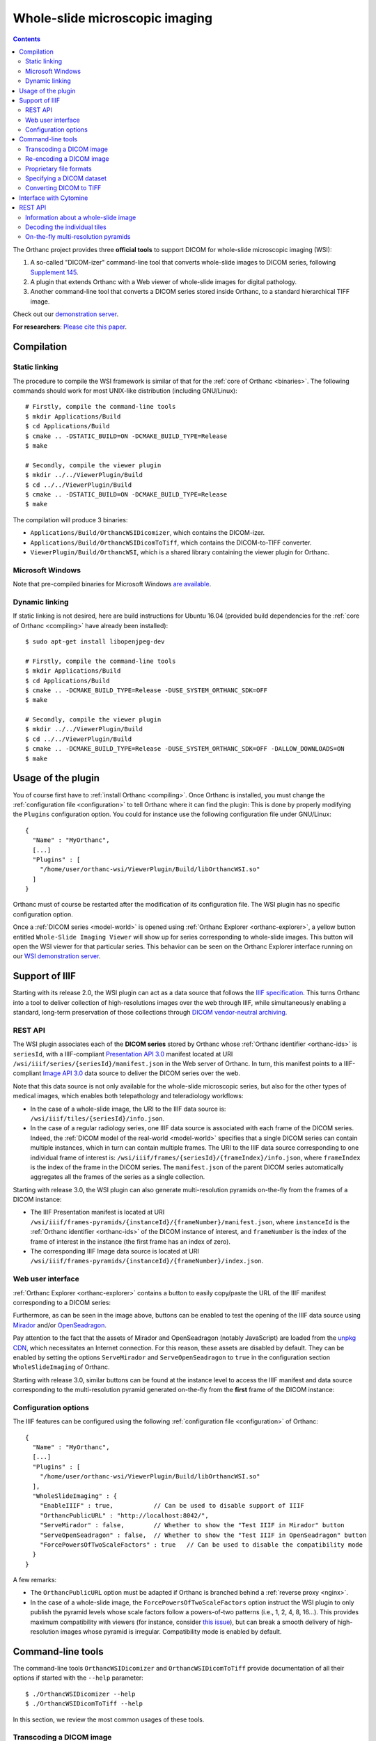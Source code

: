 .. _wsi:


Whole-slide microscopic imaging
===============================

.. contents::

The Orthanc project provides three **official tools** to support DICOM
for whole-slide microscopic imaging (WSI):

1. A so-called "DICOM-izer" command-line tool that converts
   whole-slide images to DICOM series, following `Supplement 145
   <ftp://medical.nema.org/medical/dicom/final/sup145_ft.pdf>`__.
2. A plugin that extends Orthanc with a Web viewer of whole-slide
   images for digital pathology. 
3. Another command-line tool that converts a DICOM series stored
   inside Orthanc, to a standard hierarchical TIFF image.

Check out our `demonstration server
<https://orthanc.uclouvain.be/wsi/>`__.

**For researchers**: `Please cite this paper
<https://doi.org/10.5220/0006155100810087>`__.


Compilation
-----------

Static linking
^^^^^^^^^^^^^^

.. highlight:: text

The procedure to compile the WSI framework is similar of that for the
:ref:`core of Orthanc <binaries>`. The following commands should work
for most UNIX-like distribution (including GNU/Linux)::

  # Firstly, compile the command-line tools
  $ mkdir Applications/Build
  $ cd Applications/Build
  $ cmake .. -DSTATIC_BUILD=ON -DCMAKE_BUILD_TYPE=Release
  $ make

  # Secondly, compile the viewer plugin
  $ mkdir ../../ViewerPlugin/Build
  $ cd ../../ViewerPlugin/Build
  $ cmake .. -DSTATIC_BUILD=ON -DCMAKE_BUILD_TYPE=Release
  $ make  

The compilation will produce 3 binaries:

* ``Applications/Build/OrthancWSIDicomizer``, which contains the DICOM-izer.
* ``Applications/Build/OrthancWSIDicomToTiff``, which contains the DICOM-to-TIFF converter.
* ``ViewerPlugin/Build/OrthancWSI``, which is a shared library containing the viewer plugin for Orthanc.

Microsoft Windows
^^^^^^^^^^^^^^^^^
  
Note that pre-compiled binaries for Microsoft Windows `are available
<https://orthanc.uclouvain.be/downloads/windows-32/orthanc-wsi/index.html>`__.


Dynamic linking
^^^^^^^^^^^^^^^

.. highlight:: text
               
If static linking is not desired, here are build instructions for
Ubuntu 16.04 (provided build dependencies for the :ref:`core of
Orthanc <compiling>` have already been installed)::

  $ sudo apt-get install libopenjpeg-dev

  # Firstly, compile the command-line tools
  $ mkdir Applications/Build
  $ cd Applications/Build
  $ cmake .. -DCMAKE_BUILD_TYPE=Release -DUSE_SYSTEM_ORTHANC_SDK=OFF
  $ make

  # Secondly, compile the viewer plugin
  $ mkdir ../../ViewerPlugin/Build
  $ cd ../../ViewerPlugin/Build
  $ cmake .. -DCMAKE_BUILD_TYPE=Release -DUSE_SYSTEM_ORTHANC_SDK=OFF -DALLOW_DOWNLOADS=ON
  $ make



Usage of the plugin
-------------------

.. highlight:: text

You of course first have to :ref:`install Orthanc <compiling>`. Once
Orthanc is installed, you must change the :ref:`configuration file
<configuration>` to tell Orthanc where it can find the plugin: This is
done by properly modifying the ``Plugins`` configuration option. You
could for instance use the following configuration file under
GNU/Linux::

  {
    "Name" : "MyOrthanc",
    [...]
    "Plugins" : [
      "/home/user/orthanc-wsi/ViewerPlugin/Build/libOrthancWSI.so"
    ]
  }

Orthanc must of course be restarted after the modification of its
configuration file. The WSI plugin has no specific configuration
option.

Once a :ref:`DICOM series <model-world>` is opened using :ref:`Orthanc
Explorer <orthanc-explorer>`, a yellow button entitled ``Whole-Slide
Imaging Viewer`` will show up for series corresponding to whole-slide
images. This button will open the WSI viewer for that particular
series. This behavior can be seen on the Orthanc Explorer interface
running on our `WSI demonstration server
<https://orthanc.uclouvain.be/wsi-orthanc/app/explorer.html>`__.


Support of IIIF
---------------

Starting with its release 2.0, the WSI plugin can act as a data source
that follows the `IIIF specification
<https://en.wikipedia.org/wiki/International_Image_Interoperability_Framework>`__. This
turns Orthanc into a tool to deliver collection of high-resolutions
images over the web through IIIF, while simultaneously enabling a
standard, long-term preservation of those collections through `DICOM
vendor-neutral archiving <https://en.wikipedia.org/wiki/DICOM>`__.

REST API
^^^^^^^^

The WSI plugin associates each of the **DICOM series** stored by
Orthanc whose :ref:`Orthanc identifier <orthanc-ids>` is ``seriesId``,
with a IIIF-compliant `Presentation API 3.0
<https://iiif.io/api/presentation/3.0/>`__ manifest located at URI
``/wsi/iiif/series/{seriesId}/manifest.json`` in the Web server of
Orthanc. In turn, this manifest points to a IIIF-compliant `Image API
3.0 <https://iiif.io/api/image/3.0/>`__ data source to deliver the
DICOM series over the web.

Note that this data source is not only available for the whole-slide
microscopic series, but also for the other types of medical images,
which enables both telepathology and teleradiology workflows:

* In the case of a whole-slide image, the URI to the IIIF data source
  is: ``/wsi/iiif/tiles/{seriesId}/info.json``.

* In the case of a regular radiology series, one IIIF data source is
  associated with each frame of the DICOM series. Indeed, the
  :ref:`DICOM model of the real-world <model-world>` specifies that a
  single DICOM series can contain multiple instances, which in turn
  can contain multiple frames. The URI to the IIIF data source
  corresponding to one individual frame of interest is:
  ``/wsi/iiif/frames/{seriesId}/{frameIndex}/info.json``, where
  ``frameIndex`` is the index of the frame in the DICOM series.  The
  ``manifest.json`` of the parent DICOM series automatically
  aggregates all the frames of the series as a single collection.

Starting with release 3.0, the WSI plugin can also generate
multi-resolution pyramids on-the-fly from the frames of a DICOM
instance:

* The IIIF Presentation manifest is located at URI
  ``/wsi/iiif/frames-pyramids/{instanceId}/{frameNumber}/manifest.json``,
  where ``instanceId`` is the :ref:`Orthanc identifier <orthanc-ids>`
  of the DICOM instance of interest, and ``frameNumber`` is the index
  of the frame of interest in the instance (the first frame has an
  index of zero).

* The corresponding IIIF Image data source is located at URI 
  ``/wsi/iiif/frames-pyramids/{instanceId}/{frameNumber}/index.json``.
  

Web user interface
^^^^^^^^^^^^^^^^^^
  
:ref:`Orthanc Explorer <orthanc-explorer>` contains a button to easily
copy/paste the URL of the IIIF manifest corresponding to a DICOM
series:

.. image:: ../images/2023-07-13-IIIF.png
           :align: center
           :width: 500px

Furthermore, as can be seen in the image above, buttons can be enabled
to test the opening of the IIIF data source using `Mirador
<https://projectmirador.org/>`__ and/or `OpenSeadragon
<https://openseadragon.github.io/>`__.

Pay attention to the fact that the assets of Mirador and OpenSeadragon
(notably JavaScript) are loaded from the `unpkg CDN
<https://www.unpkg.com/>`__, which necessitates an Internet
connection. For this reason, these assets are disabled by
default. They can be enabled by setting the options ``ServeMirador``
and ``ServeOpenSeadragon`` to ``true`` in the configuration section
``WholeSlideImaging`` of Orthanc.

Starting with release 3.0, similar buttons can be found at the
instance level to access the IIIF manifest and data source
corresponding to the multi-resolution pyramid generated on-the-fly
from the **first** frame of the DICOM instance:

.. image:: ../images/2024-12-27-IIIF.png
           :align: center
           :width: 500px


Configuration options
^^^^^^^^^^^^^^^^^^^^^

.. highlight:: json

The IIIF features can be configured using the following
:ref:`configuration file <configuration>` of Orthanc::

  {
    "Name" : "MyOrthanc",
    [...]
    "Plugins" : [
      "/home/user/orthanc-wsi/ViewerPlugin/Build/libOrthancWSI.so"
    ],
    "WholeSlideImaging" : {
      "EnableIIIF" : true,           // Can be used to disable support of IIIF
      "OrthancPublicURL" : "http://localhost:8042/",
      "ServeMirador" : false,        // Whether to show the "Test IIIF in Mirador" button
      "ServeOpenSeadragon" : false,  // Whether to show the "Test IIIF in OpenSeadragon" button
      "ForcePowersOfTwoScaleFactors" : true   // Can be used to disable the compatibility mode
    }
  }

A few remarks:
  
* The ``OrthancPublicURL`` option must be adapted if Orthanc is
  branched behind a :ref:`reverse proxy <nginx>`.

* In the case of a whole-slide image, the
  ``ForcePowersOfTwoScaleFactors`` option instruct the WSI plugin to
  only publish the pyramid levels whose scale factors follow a
  powers-of-two patterns (i.e., 1, 2, 4, 8, 16...). This provides
  maximum compatibility with viewers (for instance, consider `this
  issue
  <https://github.com/openseadragon/openseadragon/issues/2379>`__),
  but can break a smooth delivery of high-resolution images whose
  pyramid is irregular. Compatibility mode is enabled by default.


Command-line tools
------------------

.. highlight:: text

The command-line tools ``OrthancWSIDicomizer`` and
``OrthancWSIDicomToTiff`` provide documentation of all their options
if started with the ``--help`` parameter::

  $ ./OrthancWSIDicomizer --help
  $ ./OrthancWSIDicomToTiff --help

In this section, we review the most common usages of these tools.


Transcoding a DICOM image
^^^^^^^^^^^^^^^^^^^^^^^^^

The most simple usage consists in converting some whole-slide image to
DICOM, then uploading it to Orthanc::

  $ ./OrthancWSIDicomizer Source.tif

This command will transcode some `hierarchical, tiled TIFF
<https://en.wikipedia.org/wiki/TIFF>`__ image called ``Source.tif``,
and push the generated DICOM files to the default Orthanc server
(running on ``localhost`` and listening to HTTP port ``8042``) using
its :ref:`REST API <rest>`. The log of the command will give you the
:ref:`identifier of the generated series <orthanc-ids>`, so that you
can locate it in Orthanc Explorer. This conversion is fast, as no
re-encoding takes place: If the source TIFF image contains JPEG tiles,
these tiles will be simply written as such.

Obviously, you can specify the parameters of the REST API of your
target Orthanc server::

  $ ./OrthancWSIDicomizer Source.tif --orthanc=http://localhost:8042/ --username=orthanc --password=orthanc

It is also possible to write the DICOM instances directly onto some
folder of the filesystem (the target folder must be existing)::

  $ ./OrthancWSIDicomizer Source.tif --folder=/tmp/dicomized/

This command will create a set of files entitled like
``/tmp/dicomized/wsi-XXXXXX.dcm``. You can modify this pattern using
the command-line option ``--folder-pattern``.

By default, the DICOM-izer will spread the output series as a set of
DICOM files whose size stays below 10MB. This prevents the appearance
of huge files, which speeds up further processing. This behavior can
be controlled using the ``--max-size`` command-line option.


Re-encoding a DICOM image
^^^^^^^^^^^^^^^^^^^^^^^^^

The section above explained how to transcode whole-slide images,
without modifying the compression scheme of their individual tiles
(which is most commonly JPEG). You can instruct the DICOM-izer to
re-encode each and every individual tile as follows::

  $ ./OrthancWSIDicomizer Source.tif --reencode=1 --compression=jpeg2000

This example would create a series of DICOM instances encoded using
the JPEG2k transfer syntax (whose UID is ``1.2.840.10008.1.2.4.90``).
As JPEG2k is not natively supported by many Web browsers, the Web
viewer plugin would transparently convert such JPEG2k-encoded tiles to
PNG images.

It is also possible to re-encode the image so as to reduce disk space
consumption by changing the JPEG quality::

  $ ./OrthancWSIDicomizer Source.tif --reencode=1 --compression=jpeg --jpeg-quality=10

The DICOM-izer also allows to re-generate all the multi-resolution
pyramid. This is extremely importantly to enhance the user experience
of the Web interface, if the source image only features the finest
zoom level of the whole-slide image::

  $ ./OrthancWSIDicomizer Source.tif --pyramid=1 --smooth=1

The number of levels in the pyramid can be controlled using the
``--levels`` command-line option. The ``--smooth=1`` option tells the
DICOM-izer to apply `Gaussian smoothing
<https://en.wikipedia.org/wiki/Gaussian_blur>`__ when re-scaling the
image, in order to avoid the appearance of aliasing in the
multi-resolution pyramid. This produces nicer images, at the price of
higher computation time.

All the examples described in this section are obviously much more
CPU-intensive than simple transcoding. The DICOM-izer takes advantage
in multi-threading to reduce the computation time.  By default, it will
use half the number of logical CPU cores that are available. This
behavior can be fine-tuned using command-line option ``--threads``.



Proprietary file formats
^^^^^^^^^^^^^^^^^^^^^^^^

Out-of-the-box, the DICOM-izer supports standard hierarchical TIFF
images. Some commonplace image formats (PNG and JPEG) can be
DICOM-ized as well. However, whole-slide images can come in many
proprietary file formats. To re-encode such images, the DICOM-izer
relies upon the `OpenSlide toolbox <https://openslide.org/>`__.

For this feature to work, you have to tell the command-line tool where
it can find the OpenSlide shared library. GNU/Linux distributions
generally provide packages containing the OpenSlide shared library
(e.g. under Debian/Ubuntu, simply install the ``libopenslide0``
package)::

  $ ./OrthancWSIDicomizer --openslide=libopenslide.so CMU-1-JP2K-33005.svs

Pre-compiled Microsoft Windows binaries of this shared library can be
found on the `OpenSlide homepage <https://openslide.org/download/>`__ (Note that
you should copy all .dll files from the OpenSlide package next to the OrthancWSIDicomizer
executable)::

  $ ./OrthancWSIDicomizer --openslide=libopenslide-0.dll CMU-1-JP2K-33005.svs

Note that this operation implies the re-encoding of the source image
from the proprietary file format, which is much more time-consuming
than simply transcoding a TIFF image.


Specifying a DICOM dataset
^^^^^^^^^^^^^^^^^^^^^^^^^^

So far, we have only been discussing the whole-slide image by itself,
and not the :ref:`medical information <dicom-tags>` that is associated
with each DICOM file. The DICOM tags that must be embedded inside the
generated DICOM series can be specified using the user-friendly JSON
file format. You would first generate a minimal, sample JSON dataset
as follows::

  $ ./OrthancWSIDicomizer --sample-dataset > dataset.json

Secondly, you would edit the just-generated ``dataset.json`` file
using any text editor (or any script interfaced with your RIS), so as
to encode medical information associated with the image
acquisition. Finally, tell the DICOM-izer where it can find the
dataset when re-encoding or transcoding the image::

  $ ./OrthancWSIDicomizer Source.tif --dataset=dataset.json

Note that it is always a good idea to check whether all the required
DICOM tags have been properly provided, e.g. by running the
``dciodvfy`` command-line tool provided by `David Clunie
<http://www.dclunie.com/dicom3tools.html>`__ that checks the
compliance of DICOM files.


Converting DICOM to TIFF
^^^^^^^^^^^^^^^^^^^^^^^^

The whole-slide imaging framework for Orthanc also provides a
command-line tool that converts some DICOM series, as a standard
hierarchical, tiled TIFF image. This is important if you wish to
export some DICOM file to a framework that does not support DICOM
Supplement 145.

Here is how you would convert a whole-slide image stored in the
default Orthanc server::

  $ ./OrthancWSIDicomToTiff fdf53e42-06d7377a-c24c59fd-3704e72d-f4c75b68 Target.tif

You just have to provide the :ref:`Orthanc identifier <orthanc-ids>`
of the series of interest (that can be retrieved using :ref:`Orthanc
Explorer <orthanc-explorer>` or the :ref:`REST API <rest>`), and the
path to the target TIFF file.

Similarly to the DICOM-izer, the command-line options ``--orthanc``,
``--username`` and ``--password`` can be used to specify the
parameters of your Orthanc server.


Interface with Cytomine
-----------------------

`Cytomine <https://cytomine.be/>`__ is an "*open-source rich internet
application for collaborative analysis of multi-gigapixel images.*"
Starting with release 1.1 of the whole-slide imaging framework for
Orthanc, it is possible to exchange digital pathology images back and
forth between Orthanc and Cytomine according to the following
workflow:

.. image:: ../images/2021-12-12-Cytomine.png
           :align: center
           :width: 500px

|

As can be seen, ``OrthancWSIDicomizer`` imports the source image from
Cytomine using its REST API, then puts the converted DICOM instances
onto Orthanc using its REST API. Here is a minimalist sample call to
the ``OrthancWSIDicomizer`` command-line tool to convert an image from
a Cytomine server onto an Orthanc server listening on
``localhost:8042`` with default parameters ::

  $ ./OrthancWSIDicomizer --cytomine-url=http://XXX --cytomine-image=325 \
                          --cytomine-public-key=YYY --cytomine-private-key=ZZZ \
                          --threads=4 --pyramid=1 --username=orthanc --password=orthanc --verbose 

The ``--cytomine-image`` parameter corresponds to the ID of the `Image
Instance <https://doc.uliege.cytomine.org/dev-guide/api/reference>`__
of interest. This ID can easily be retrieved from the Web interface of
Cytomine:

.. image:: ../images/Cytomine.png
           :align: center
           :width: 600px

|

The ``--cytomine-public-key`` and ``--cytomine-private-key``
parameters grant access to the REST API of Cytomine, and can be found
in the parameters of your account using the Web interface of Cytomine:

.. image:: ../images/CytomineKeys.png
           :align: center
           :width: 600px

|




REST API
--------

Besides providing an user interface, the plugin for whole-slide
imaging also enrich the :ref:`REST API <rest>` of Orthanc with some
new URIs, that are described in this section.

Note that the Web interface of the plugin exclusively relies upon this
enriched REST API in order to display whole-slide images using the
`OpenLayers 3 <https://openlayers.org/>`__ JavaScript library.


Information about a whole-slide image
^^^^^^^^^^^^^^^^^^^^^^^^^^^^^^^^^^^^^

You can check whether a DICOM series associated with some known
:ref:`Orthanc ID <orthanc-ids>` ``id`` corresponds to a whole-slide
image by calling the ``/wsi/pyramids/{id}`` URI. A HTTP status code
404 is returned if the series is *not* a whole-slide image::

  $ curl -v http://localhost:8042/wsi/pyramids/ca2cc2ef-2dd8be12-0a4506ae-d565b7e1-a4ca9068
  [...]
  < HTTP/1.1 404 Not Found

However, if the identifier corresponds to a valid whole-slide image,
you will get information about its multi-resolution pyramid, formatted
using JSON::

  $ curl http://localhost:8042/wsi/pyramids/f0ed5846-2ce36a70-d27bb5d3-6ed9dac2-ee638d85
  {
    "ID" : "f0ed5846-2ce36a70-d27bb5d3-6ed9dac2-ee638d85",
    "Resolutions" : [ 1, 2, 4, 8, 16 ],
    "Sizes" : [
      [ 10800, 5400 ],
      [ 5400, 2700 ],
      [ 2700, 1350 ],
      [ 1350, 675 ],
      [ 675, 338 ]
    ],
    "TileHeight" : 512,
    "TileWidth" : 512,
    "TilesCount" : [
      [ 22, 11 ],
      [ 11, 6 ],
      [ 6, 3 ],
      [ 3, 2 ],
      [ 2, 1 ]
    ],
    "TotalHeight" : 5400,
    "TotalWidth" : 10800
  }

The size of the finest level of the pyramid is verbatim available from
this output (in the example above, ``10,800 x 5,400`` pixels), as well
as the size of each individual tile (``512 x 512`` pixels). The
``TilesCount`` gives, for each level of the pyramid (sorted in
decreasing resolutions), the number of tiles along each dimension: In
the example above, the coarsest level contains 2 tiles along the X
axis, and 1 tile along the Y.

Note that the interpretation of the whole-slide image is done
transparently by the plugin, which frees the user from parsing each
and every DICOM instance in the series.

The medical information associated with the series or its instances
can as usual be retrieved using the core :ref:`REST API <rest>` of
Orthanc.


.. _wsi-individual-tiles:

Decoding the individual tiles
^^^^^^^^^^^^^^^^^^^^^^^^^^^^^

As discussed above, the ``/wsi/pyramids/{id}`` gives information about
the number of tiles in each level of the multi-resolution pyramid
associated with series ``id``.

You can then retrieve the individual tiles of each level using the
``/wsi/tiles/{id}/{z}/{x}/{y}`` URI, where ``z`` corresponds to the
level of interest, and (``x``, ``y``) the index of the tile of
interest at this level. All of these indices start at zero, the level
``z=0`` corresponding to the finest level.

For instance, here is how to retrieve the central tile of the finest
level of the pyramid (that contains ``22 x 11`` tiles in our example)::

  $ curl http://localhost:8042/wsi/tiles/f0ed5846-2ce36a70-d27bb5d3-6ed9dac2-ee638d85/0/11/5 > tile.jpg
  $ identify ./tile.jpg 
  ./tile.jpg JPEG 512x512 512x512+0+0 8-bit DirectClass 88.5KB 0.000u 0:00.000

As can be seen, the plugin has returned a JPEG image of size ``512 x
512``, which corresponds to the size of the tiles in this sample
image. If trying to access a tile outside the image, the plugin will
return with an HTTP status code that is not ``200 OK``. Similarly,
here is how to retrieve a tile at the coarsest level (the pyramid has
5 levels in our example)::

  $ curl http://localhost:8042/wsi/tiles/f0ed5846-2ce36a70-d27bb5d3-6ed9dac2-ee638d85/4/0/0 > tile.jpg

Depending upon the transfer syntax of the DICOM instances, the tile
might not be encoded using JPEG. Indeed, if the transfer syntax is
uncompressed (UID ``1.2.840.10008.1.2`` and friends) or JPEG2k
lossless (UID ``1.2.840.10008.1.2.4.90``), the plugin will
transparently re-encode the tile to PNG in order to avoid any
destructive compression.

NB: Starting with version 2.0 of the WSI plugin, the
``/wsi/tiles/{id}/{z}/{x}/{y}`` route accepts the ``Accept`` HTTP
header, which can be used to force the compression of the tile. The
allowed values for ``Accept`` are: ``image/png``, ``image/jpeg``, and
``image/jp2`` (which corresponds to JPEG2k).


On-the-fly multi-resolution pyramids
^^^^^^^^^^^^^^^^^^^^^^^^^^^^^^^^^^^^

Starting with release 3.0, the WSI plugin can generate
**multi-resolution pyramids on-the-fly**, directly from the frames of
a DICOM instance, without having to call the ``OrthancWSIDicomizer``
command-line tool. Whenever deep zoom is requested for one frame in
one DICOM instance, a pyramid is dynamically generated and cached in
RAM server-side.

This feature can be used to serve large images over
Internet with a responsive user interface. The corresponding Web
viewer in Orthanc Explorer is referred to as **deep zoom**.

The REST API associated with this feature is similar to the
multi-resolution pyramids associated with the "VL Whole Slide
Microscopy Image IOD", as pre-computed by ``OrthancWSIDicomizer``:

* Information about the pyramid is located at URI
  ``/wsi/frames-pyramids/{instanceId}/{frameNumber}``, where
  ``instanceId`` is the :ref:`Orthanc identifier <orthanc-ids>` of the
  DICOM instance of interest, and ``frameNumber`` is the index of the
  frame of interest in the instance (the first frame has an index of
  zero). For instance::

   {
     "BackgroundColor" : "#000000",
     "FrameNumber" : 0,
     "ID" : "fb1b7e92-47c2bbb8-ee4b3eef-1a38f17e-3dbdb2a9",
     "Resolutions" : [ 1, 2, 4, 8, 16 ],
     "Sizes" : [
       [ 2240, 4480 ],
       [ 1120, 2240 ],
       [ 560, 1120 ],
       [ 280, 560 ],
       [ 140, 280 ]
     ],
     "TilesCount" : [
       [ 5, 9 ],
       [ 3, 5 ],
       [ 2, 3 ],
       [ 1, 2 ],
       [ 1, 1 ]
     ],
     "TilesSizes" : [
       [ 512, 512 ],
       [ 512, 512 ],
       [ 512, 512 ],
       [ 512, 512 ],
       [ 512, 512 ]
     ],
     "TotalHeight" : 4480,
     "TotalWidth" : 2240
    }

* The individual tiles can in turn be accessed at URI:
  ``/wsi/frames-tiles/{instanceId}/{frameNumber}/{z}/{x}/{y}``, using
  the :ref:`same conventions <wsi-individual-tiles>` as for precomputed pyramids.
